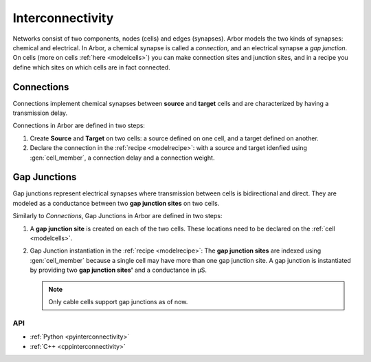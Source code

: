 .. _co_interconnectivity:

Interconnectivity
#################

Networks consist of two components, nodes (cells) and edges (synapses). Arbor models the two kinds of synapses: chemical and electrical. In Arbor, a chemical synapse is called a *connection*, and an electrical synapse a *gap junction*. On cells (more on cells :ref:`here <modelcells>`) you can make connection sites and junction sites, and in a recipe you define which sites on which cells are in fact connected.

.. _modelconnections:

Connections
===========

Connections implement chemical synapses between **source** and **target** cells and are characterized by having a transmission delay.

Connections in Arbor are defined in two steps:

1. Create **Source** and **Target** on two cells: a source defined on one cell, and a target defined on another.
2. Declare the connection in the :ref:`recipe <modelrecipe>`: with a source and target idenfied using :gen:`cell_member`, a connection delay and a connection weight.

.. _modelgapjunctions:

Gap Junctions
=============

Gap junctions represent electrical synapses where transmission between cells is bidirectional and direct.
They are modeled as a conductance between two **gap junction sites** on two cells.

Similarly to `Connections`, Gap Junctions in Arbor are defined in two steps:

1. A **gap junction site** is created on each of the two cells.
   These locations need to be declared on the :ref:`cell <modelcells>`.
2. Gap Junction instantiation in the :ref:`recipe <modelrecipe>`: The **gap junction sites** are indexed using :gen:`cell_member`
   because a single cell may have more than one gap junction site.
   A gap junction is instantiated by providing two **gap junction sites'** and a conductance in μS.

   .. Note::
      Only cable cells support gap junctions as of now.

API
---

* :ref:`Python <pyinterconnectivity>`
* :ref:`C++ <cppinterconnectivity>`
